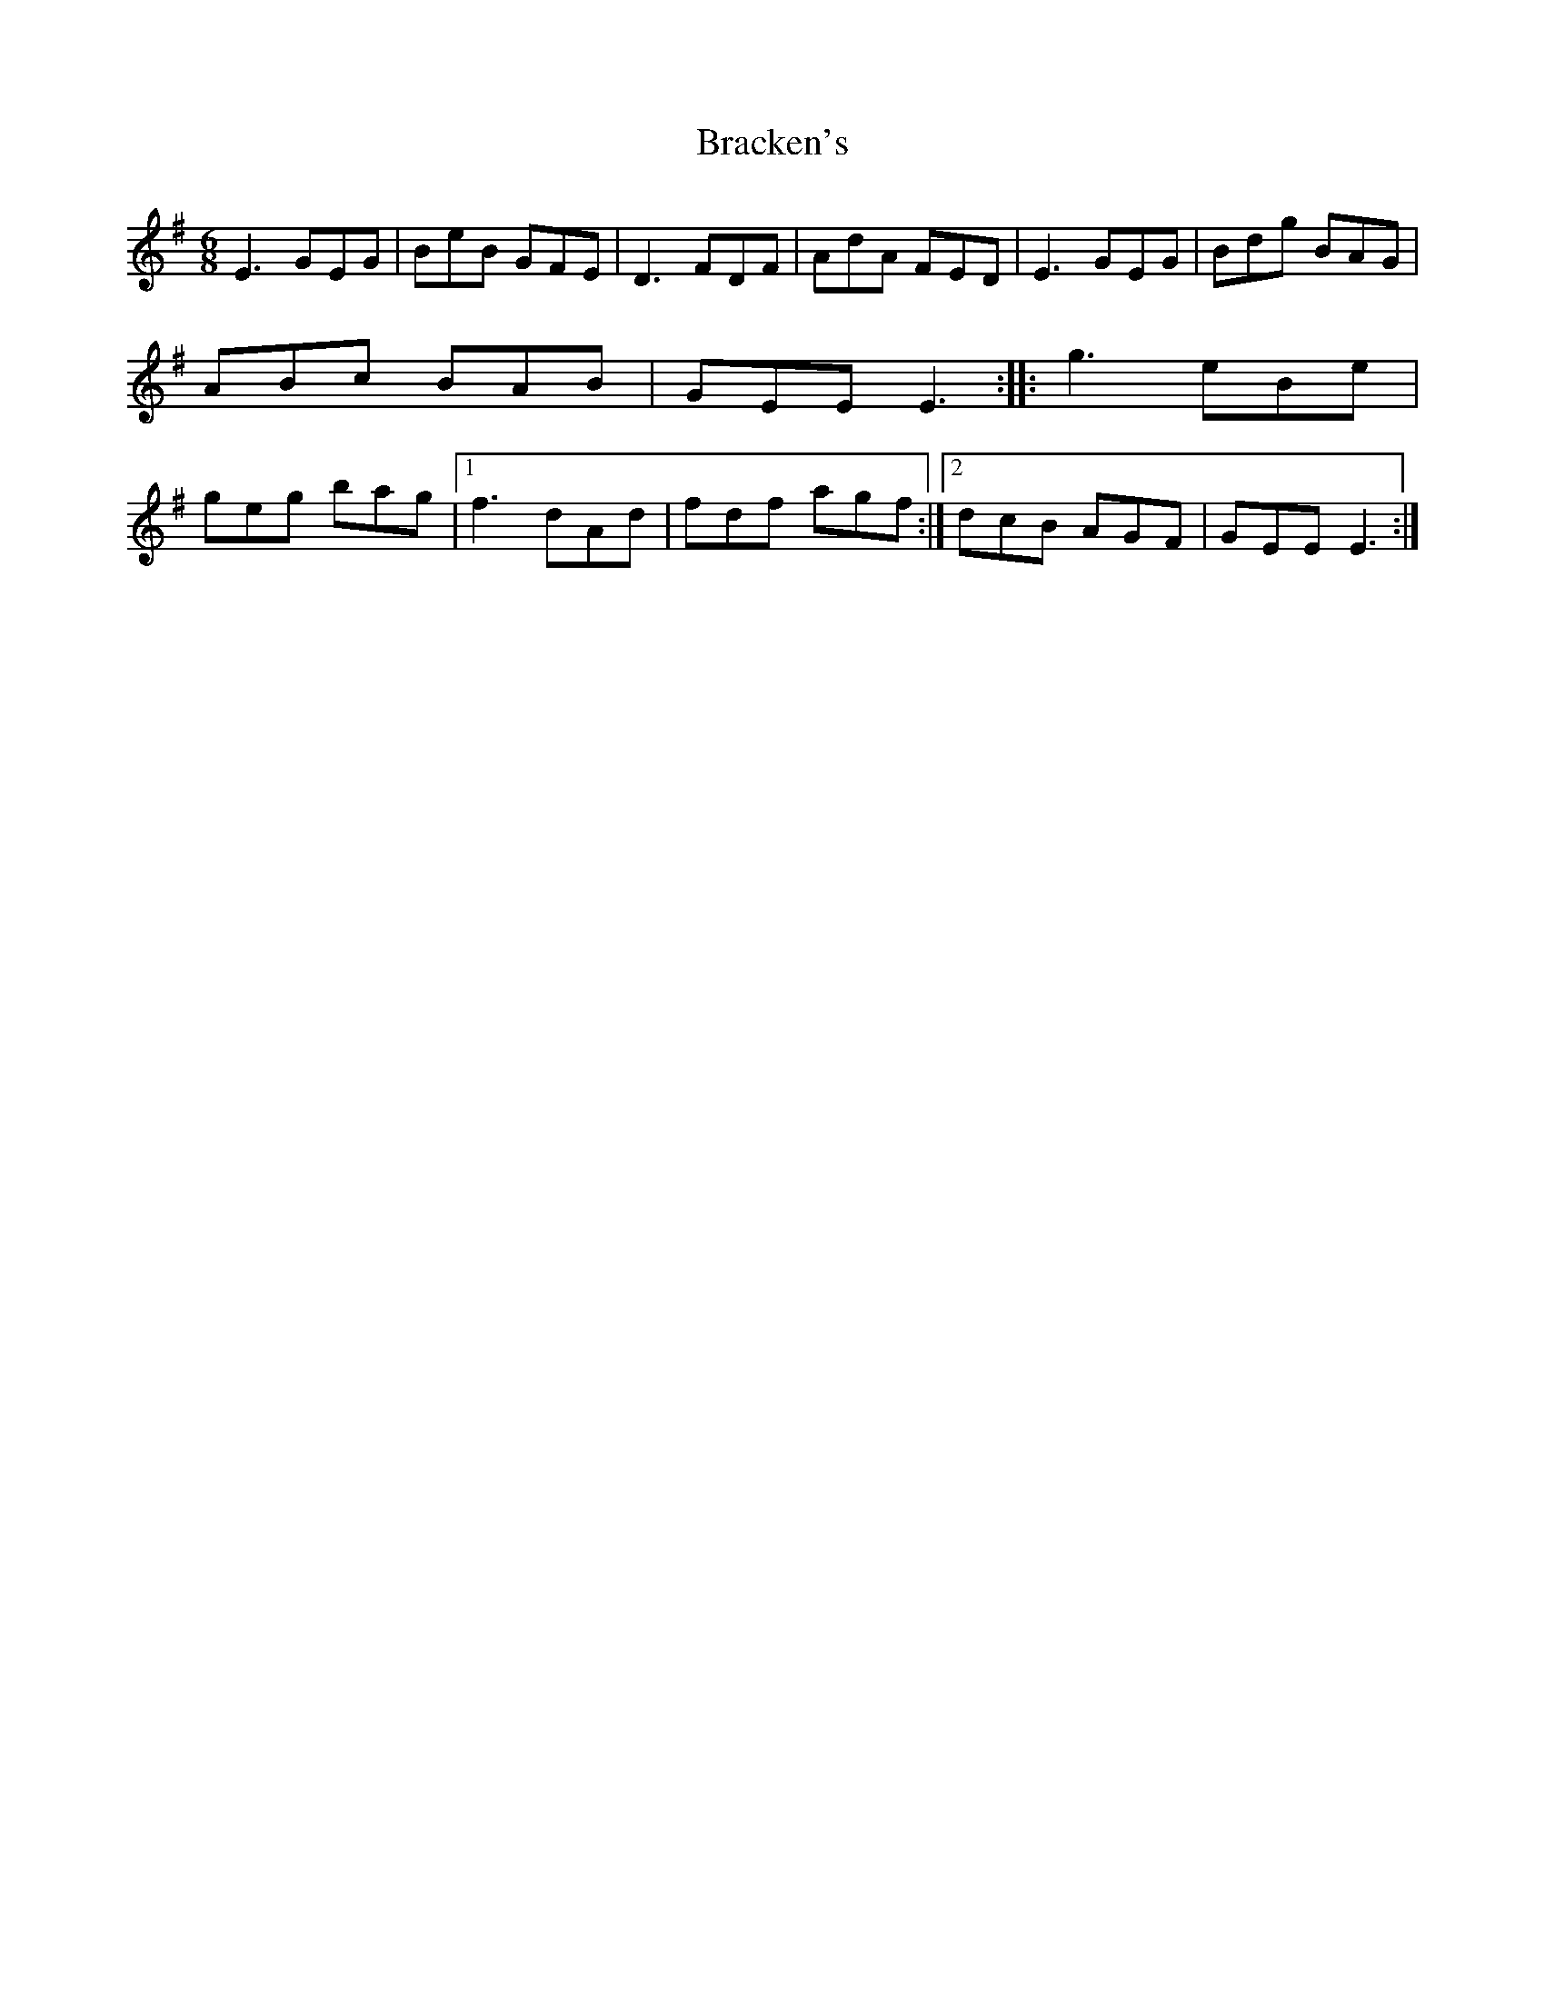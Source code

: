 X: 76
T:Bracken's
M:6/8
L:1/8
S:Ciaran Kelly, Moneymore, Derry (Accordian)
R:Jig
D:Session tape - Belfast
Z:Bernie Stocks
M:6/8
K:G %i.e. Em
E3 GEG | BeB GFE | D3 FDF | AdA FED | E3 GEG | Bdg BAG | ABc BAB | GEE E3 ::\
g3 eBe | geg bag |1f3 dAd | fdf agf :|2 dcB AGF | GEE E3 :|
